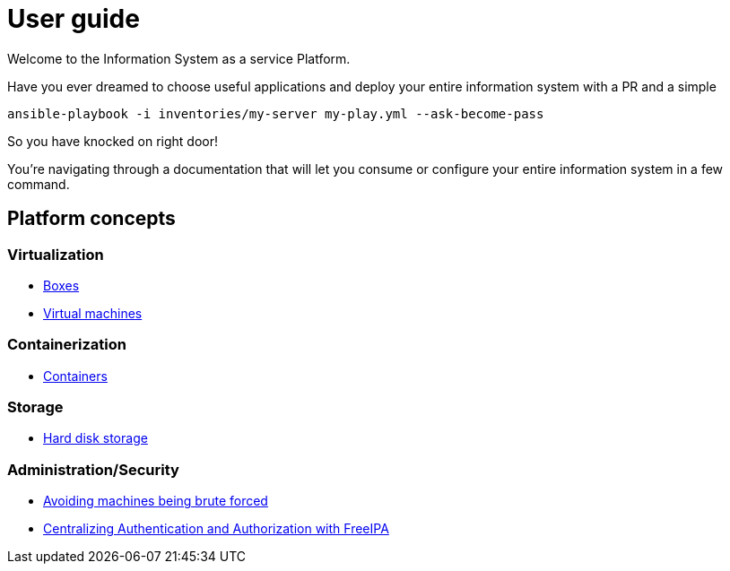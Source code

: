 # User guide

Welcome to the Information System as a service Platform.

Have you ever dreamed to choose useful applications and deploy your entire information system with a PR and a simple
```bash
ansible-playbook -i inventories/my-server my-play.yml --ask-become-pass
```
So you have knocked on right door!

You're navigating through a documentation that will let you consume or configure your entire information system in a few command.

## Platform concepts

### Virtualization
* <<packer/introduction.adoc#main-title, Boxes>>
* <<virtualization/virtualmachines.adoc#main-title, Virtual machines>>

### Containerization
* <<containerization/introduction.adoc#main-title, Containers>>

### Storage
* <<storage/introduction.adoc#main-title, Hard disk storage>>

### Administration/Security

* <<admin/fail2ban.adoc#main-title, Avoiding machines being brute forced>>
* <<admin/freeipa.adoc#main-title, Centralizing Authentication and Authorization with FreeIPA>>
